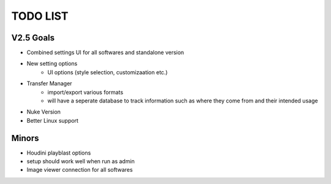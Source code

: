 =========
TODO LIST
=========

V2.5 Goals
----------
* Combined settings UI for all softwares and standalone version
* New setting options
    * UI options (style selection, customizaation etc.)
* Transfer Manager
    * import/export various formats
    * will have a seperate database to track information such as where they come from and their intended usage
* Nuke Version
* Better Linux support

Minors
------
* Houdini playblast options
* setup should work well when run as admin
* Image viewer connection for all softwares





